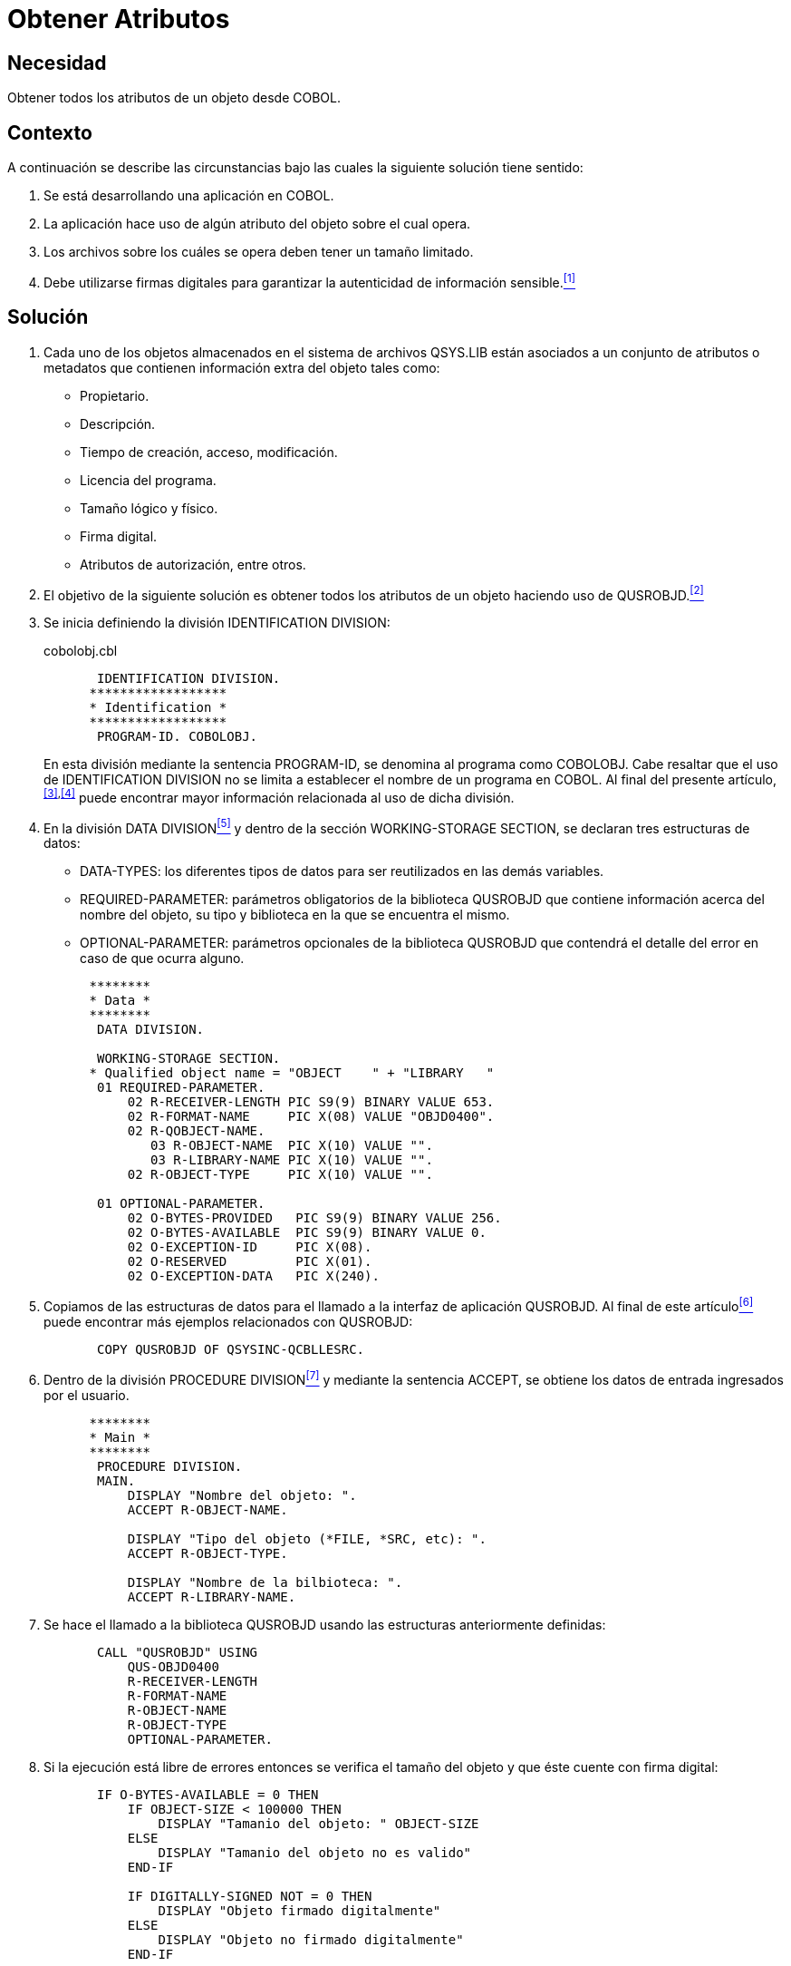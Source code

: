 :page-slug: products/defends/cobol/obtener-atributos/
:category: cobol
:page-description: Nuestros ethical hackers explican como evitar vulnerabilidades de seguridad mediante la programacion segura en COBOL al obtener los atributos de un objeto. Al acceder a algunos atributos de los objetos se puede verificar su autenticidad, lo cual ayuda a establecer fuentes confiables.
:page-keywords: Cobol, Seguridad, Atributos, Autenticidad, Firma digital, Metadatos.
:defends: yes

= Obtener Atributos

== Necesidad

Obtener todos los atributos de un objeto desde +COBOL+.

== Contexto

A continuación se describe las circunstancias
bajo las cuales la siguiente solución tiene sentido:

. Se está desarrollando una aplicación en +COBOL+.
. La aplicación hace uso de algún atributo del objeto sobre el cual opera.
. Los archivos sobre los cuáles se opera
deben tener un tamaño limitado.
. Debe utilizarse firmas digitales
para garantizar la autenticidad de información sensible.<<r1,^[1]^>>

== Solución

. Cada uno de los objetos almacenados
en el sistema de archivos +QSYS.LIB+
están asociados a un conjunto de atributos o metadatos
que contienen información extra del objeto tales como:

* Propietario.

* Descripción.

* Tiempo de creación, acceso, modificación.

* Licencia del programa.

* Tamaño lógico y físico.

* Firma digital.

* Atributos de autorización, entre otros.

. El objetivo de la siguiente solución
es obtener todos los atributos de un objeto
haciendo uso de +QUSROBJD+.<<r2,^[2]^>>

. Se inicia definiendo la división +IDENTIFICATION DIVISION+:
+
.cobolobj.cbl
[source, cobol,linenums]
----
       IDENTIFICATION DIVISION.
      ******************
      * Identification *
      ******************
       PROGRAM-ID. COBOLOBJ.
----
+
En esta división mediante la sentencia +PROGRAM-ID+,
se denomina al programa como +COBOLOBJ+.
Cabe resaltar que el uso de +IDENTIFICATION DIVISION+
no se limita a establecer el nombre de un programa en +COBOL+.
Al final del presente artículo,^<<r3,[3]>>,<<r4,[4]>>^
puede encontrar mayor información
relacionada al uso de dicha división.

. En la división +DATA DIVISION+<<r5,^[5]^>>
y dentro de la sección +WORKING-STORAGE SECTION+,
se declaran tres estructuras de datos:

* +DATA-TYPES:+ los diferentes tipos de datos
para ser reutilizados en las demás variables.

* +REQUIRED-PARAMETER:+ parámetros obligatorios de la biblioteca +QUSROBJD+
que contiene información acerca del nombre del objeto, su tipo
y biblioteca en la que se encuentra el mismo.

* +OPTIONAL-PARAMETER:+ parámetros opcionales de la biblioteca +QUSROBJD+
que contendrá el detalle del error en caso de que ocurra alguno.

+
[source, cobol,linenums]
----
      ********
      * Data *
      ********
       DATA DIVISION.

       WORKING-STORAGE SECTION.
      * Qualified object name = "OBJECT    " + "LIBRARY   "
       01 REQUIRED-PARAMETER.
           02 R-RECEIVER-LENGTH PIC S9(9) BINARY VALUE 653.
           02 R-FORMAT-NAME     PIC X(08) VALUE "OBJD0400".
           02 R-QOBJECT-NAME.
              03 R-OBJECT-NAME  PIC X(10) VALUE "".
              03 R-LIBRARY-NAME PIC X(10) VALUE "".
           02 R-OBJECT-TYPE     PIC X(10) VALUE "".

       01 OPTIONAL-PARAMETER.
           02 O-BYTES-PROVIDED   PIC S9(9) BINARY VALUE 256.
           02 O-BYTES-AVAILABLE  PIC S9(9) BINARY VALUE 0.
           02 O-EXCEPTION-ID     PIC X(08).
           02 O-RESERVED         PIC X(01).
           02 O-EXCEPTION-DATA   PIC X(240).
----

. Copiamos de las estructuras de datos
para el llamado a la interfaz de aplicación +QUSROBJD+.
Al final de este artículo<<r6,^[6]^>>
puede encontrar más ejemplos relacionados con +QUSROBJD+:
+
[source, cobol,linenums]
----
       COPY QUSROBJD OF QSYSINC-QCBLLESRC.
----
. Dentro de la división +PROCEDURE DIVISION+<<r7,^[7]^>>
y mediante la sentencia +ACCEPT+,
se obtiene los datos de entrada ingresados por el usuario.
+
[source, cobol,linenums]
----
      ********
      * Main *
      ********
       PROCEDURE DIVISION.
       MAIN.
           DISPLAY "Nombre del objeto: ".
           ACCEPT R-OBJECT-NAME.

           DISPLAY "Tipo del objeto (*FILE, *SRC, etc): ".
           ACCEPT R-OBJECT-TYPE.

           DISPLAY "Nombre de la bilbioteca: ".
           ACCEPT R-LIBRARY-NAME.
----
. Se hace el llamado a la biblioteca +QUSROBJD+
usando las estructuras anteriormente definidas:
+
[source, cobol,linenums]
----
       CALL "QUSROBJD" USING
           QUS-OBJD0400
           R-RECEIVER-LENGTH
           R-FORMAT-NAME
           R-OBJECT-NAME
           R-OBJECT-TYPE
           OPTIONAL-PARAMETER.
----
. Si la ejecución está libre de errores
entonces se verifica el tamaño del objeto
y que éste cuente con firma digital:
+
[source, cobol,linenums]
----
       IF O-BYTES-AVAILABLE = 0 THEN
           IF OBJECT-SIZE < 100000 THEN
               DISPLAY "Tamanio del objeto: " OBJECT-SIZE
           ELSE
               DISPLAY "Tamanio del objeto no es valido"
           END-IF

           IF DIGITALLY-SIGNED NOT = 0 THEN
               DISPLAY "Objeto firmado digitalmente"
           ELSE
               DISPLAY "Objeto no firmado digitalmente"
           END-IF
----
. En caso de error
se despliega en pantalla el +ID+ de la excepción:
+
[source, cobol,linenums]
----
       ELSE
           DISPLAY "Ha ocurrido un error: " O-EXCEPTION-ID
       END-IF.

       STOP RUN.
----

== Descargas

Puedes descargar el código fuente
pulsando en el siguiente enlace:

. [button]#link:src/cobolobj.cbl[cobolobj.cbl]# contiene
el código explicado anteriormente para trabajar con atributos de objetos.

== Referencias

. [[r1]] link:../../../products/rules/list/178/[REQ.178 Utilizar firmas digitales].
. [[r2]] link:https://www.ibm.com/support/knowledgecenter/ssw_i5_54/apis/qusrobjd.htm[Retrieve Object Description (QUSROBJD) API].
. [[r3]] link:https://www.ibm.com/support/knowledgecenter/en/ssw_ibm_i_73/rzasb/iddiv.htm[IBM - Identification Division].
. [[r4]] link:http://www.escobol.com/modules.php?name=Sections&op=viewarticle&artid=11[Identification Division].
. [[r5]] link:https://www.ibm.com/support/knowledgecenter/en/ssw_ibm_i_73/rzasb/datdivs.htm[Data Division Structure].
. [[r6]] link:https://www.ibm.com/support/knowledgecenter/ssw_ibm_i_73/apiref/apipdf.pdf[API overview and concepts].
. [[r7]] link:http://www.mainframestechhelp.com/tutorials/cobol/cobol-procedure-division.htm[COBOL Procedure Division].
